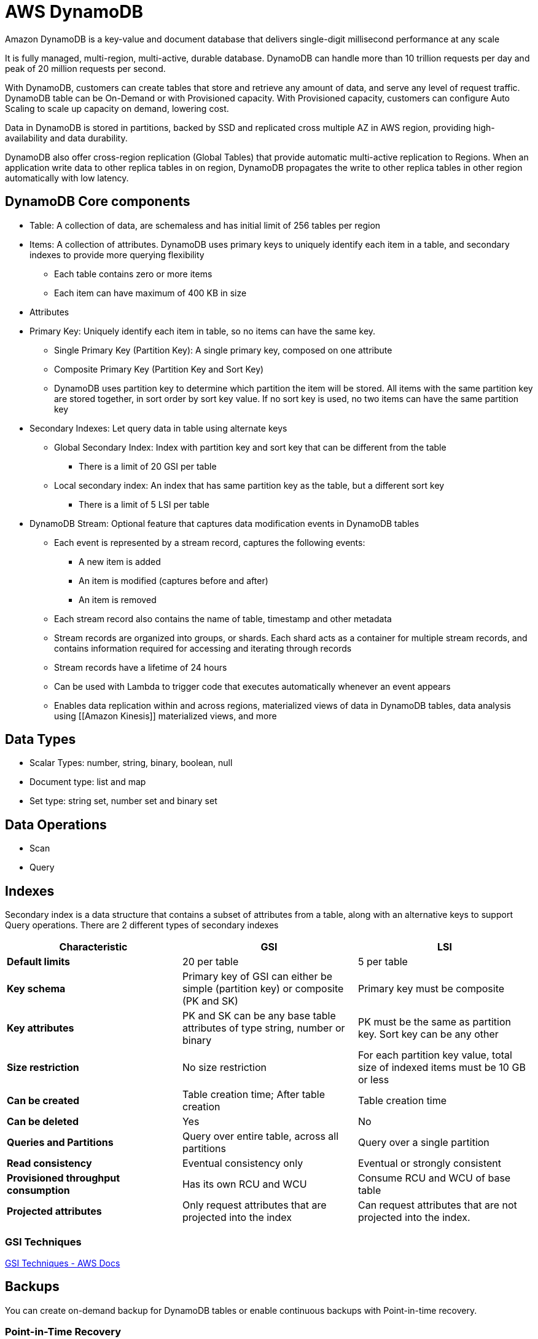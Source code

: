 = AWS DynamoDB

Amazon DynamoDB is a key-value and document database that delivers single-digit millisecond performance at any scale

It is fully managed, multi-region, multi-active, durable database.
DynamoDB can handle more than 10 trillion requests per day and peak of 20 million requests per second.

With DynamoDB, customers can create tables that store and retrieve any amount of data, and serve any level of request traffic.
DynamoDB table can be On-Demand or with Provisioned capacity.
With Provisioned capacity, customers can configure Auto Scaling to scale up capacity on demand, lowering cost.

Data in DynamoDB is stored in partitions, backed by SSD and replicated cross multiple AZ in AWS region, providing high-availability and data durability.

DynamoDB also offer cross-region replication (Global Tables) that provide automatic multi-active replication to Regions.
When an application write data to other replica tables in on region, DynamoDB propagates the write to other replica tables in other region automatically with low latency.

== DynamoDB Core components

* Table: A collection of data, are schemaless and has initial limit of 256 tables per region
* Items: A collection of attributes.
DynamoDB uses primary keys to uniquely identify each item in a table, and secondary indexes to provide more querying flexibility
** Each table contains zero or more items
** Each item can have maximum of 400 KB in size
* Attributes
* Primary Key: Uniquely identify each item in table, so no items can have the same key.
** Single Primary Key (Partition Key): A single primary key, composed on one attribute
** Composite Primary Key (Partition Key and Sort Key)
** DynamoDB uses partition key to determine which partition the item will be stored.
All items with the same partition key are stored together, in sort order by sort key value.
If no sort key is used, no two items can have the same partition key
* Secondary Indexes: Let query data in table using alternate keys
** Global Secondary Index: Index with partition key and sort key that can be different from the table
*** There is a limit of 20 GSI per table
** Local secondary index: An index that has same partition key as the table, but a different sort key
*** There is a limit of 5 LSI per table
* DynamoDB Stream: Optional feature that captures data modification events in DynamoDB tables
** Each event is represented by a stream record, captures the following events:
*** A new item is added
*** An item is modified (captures before and after)
*** An item is removed
** Each stream record also contains the name of table, timestamp and other metadata
** Stream records are organized into groups, or shards.
Each shard acts as a container for multiple stream records, and contains information required for accessing and iterating through records
** Stream records have a lifetime of 24 hours
** Can be used with Lambda to trigger code that executes automatically whenever an event appears
** Enables data replication within and across regions, materialized views of data in DynamoDB tables, data analysis using [[Amazon Kinesis]] materialized views, and more

== Data Types

* Scalar Types: number, string, binary, boolean, null
* Document type: list and map
* Set type: string set, number set and binary set

== Data Operations

* Scan
* Query

== Indexes

Secondary index is a data structure that contains a subset of attributes from a table, along with an alternative keys to support Query operations.
There are 2 different types of secondary indexes

[%header,cols="s,2*"]
|===
| Characteristic
| GSI
| LSI

| Default limits
| 20 per table
| 5 per table

| Key schema
| Primary key of GSI can either be simple (partition key) or composite (PK and SK)
| Primary key must be composite

| Key attributes
| PK and SK can be any base table attributes of type string, number or binary
| PK must be the same as partition key. Sort key can be any other

| Size restriction
| No size restriction
| For each partition key value, total size of indexed items must be 10 GB or less

| Can be created
| Table creation time; After table creation
| Table creation time

| Can be deleted
| Yes
| No

| Queries and Partitions
| Query over entire table, across all partitions
| Query over a single partition

| Read consistency
| Eventual consistency only
| Eventual or strongly consistent

| Provisioned throughput consumption
| Has its own RCU and WCU
| Consume RCU and WCU of base table

| Projected attributes
| Only request attributes that are projected into the index
| Can request attributes that are not projected into the index.
|===

=== GSI Techniques

https://docs.aws.amazon.com/amazondynamodb/latest/developerguide/bp-indexes.html[GSI Techniques - AWS Docs]

== Backups

You can create on-demand backup for DynamoDB tables or enable continuous backups with Point-in-time recovery.

=== Point-in-Time Recovery

PITR helps protect DynamoDB tables from accidental write or delete operations.
You can restore that table to any point in time during last 35 days.
DynamoDB maintains incremental backups of your table.

== Eventually consistent vs consistent read

When requesting a strongly consistent read, DynamoDB returns a response with most up-to-date data (always query the leader storage node).
A strongly consistent read might not be available if network delay or outage

DynamoDB does not support strongly consistent read across region

== Capacity Mode

There are 2 different read/write capacity modes:

* On-demand
** Flexible billing option capable of serving thousands of requests per second without capacity planning.
Offers pay*per-request pricing for read and write operation
** DynamoDB instantly accommodates workloads as they ramp up or down to any previously reached traffic level.
If a workload traffic level hits a new peak, DynamoDB adapts rapidly to accommodate the workload.
*** DynamoDB doubles capacity when reaching new peak.
This doubling of capacity typically happens within 30 minutes, so throttling can happen if scaling too fast.
*** DynamoDB don't scale down when reach a new peak, so there are a lot of over-provision and under-utilization.
This is reflected in its cost
** Use cases:
*** New table with unknown workloads
*** Unpredictable traffic
*** Prefers ease of paying for only what you use
** Read request units:
*** 1 **strongly-consistent** read request, for an item up to **4 *KB** in size
*** 2 **eventually-consistent** read request, for an item up to **4 KB** in size
*** 1/2 **transactional** read request, for an item up to **4 KB** in size
** Write request unit: 1 write for an item up to 1 KB in size
* Provisioned
** Specify number of reads and writes per second that you require for application.
** Can use autoscaling to adjust table provisioned capacity automatically in response to traffic changes
** Use cases:
*** Predictable traffic
*** Traffic is consistent or ramps up gradually
*** Can forecast capacity requirements to control costs
** Read capacity unit:
*** 1 **strongly-consistent** read request, for an item up to **4 KB** in size, **per second**
*** 2 **eventually-consistent** read request, for an item up to **4 KB** in size, **per second**
*** 1/2 **transactional** read request, for an item up to **4 KB** in size, **per second**
** Write capacity unit 1 write for an item up to **1 KB** in size, **per second**
** Reserved capacity: one-time upfront fee and commit to a minimum provisioned usage level over a period of time

== DynamoDB Stream

Use cases:

* Perform actions based on changes to items at the point in time when changes occur, such as aggregation, messaging or notification

[%header,cols="s,2*"]
|===
| Properties
| Kinesis Data Streams for DynamoDB
| DynamoDB Streams

| Data retention
| Up to 1 year
| 24 hours

| Kinesis Client Library support
| 1.x and 2.x
| 1.x

| Number of consumers
| 5 simultaneous consumers per shard, 20 with enhanced fan-out
| 2 simultaneous consumers per shard

| Throughput quota
| Unlimited
| Quotas by DynamoDB table

| Record delivery
| Pull model with GetRecords
| Pull model over HTTP using GetRecords

| Ordering of record
| Timestamp can be used to identity actual order
| Stream records appear in same sequence as the actual modification

| Duplicate record
| Occasionally
| No

| Stream processing options
| xref:aws_lambda.adoc[], Kinesis Data Analytics, Kinesis Data Firehose, [[AWS Glue]] Streaming ETL
| xref:aws_lambda.adoc[], DynamoDB Stream Kinesis Adapter
|===

== Global table

DynamoDB Global table provide a fully managed solution for deploying a multi-region, multi-active database, without having to build and maintain your own replication solution.

=== Concepts

* Global table: Collection of one or more replica tables, all owned *by a single AWS account
* Replica table: Single DynamoDB Table that functions as a part of a *global table.
** Each replica stores the same set of data items.
** Any given global table can only have one replica table per AWS *region
* Consistency: All newly written item usually propagates to all *replica tables within a second.
** If application uses eventually consistent reads, it works without modification
** If application requires strongly consistent reads, it must perform all of its strongly consistent reads and writes in the same region.
** DynamoDB uses last-writer-wins reconciliation between concurrent updates
* Requires DynamoDB Stream for replication.
* Must ensure that tables have enough capacity for replication.

== DynamoDB Accelerator (DAX)

DynamoDB response times can be measured in single-digit milliseconds.
DynamoDB Accelerator delivers response time that is in the microseconds.

DAX is DynamoDB-compatible caching service that reduce response times of eventually consistent read workloads.

DAX is API-compatible with DynamoDB

Provide increased throughput and operational cost saving by reducing the need to overprovision for read-heavy or bursty workload.

Use cases:

* Fastest possible response time for read
* Read a small number of items more frequently than others (hot partition)
* Read intensive but also cost-sensitive
* Requires repeated reads against a large set of data.

Not ideal for:

* Applications that require strongly consistent reads
* Applications that do not require microsecond response time for reads
* Applications that are write-intensive
* Applications that are already using a different caching solution

== Resources

https://www.alexdebrie.com/posts/dynamodb-no-bad-queries/[SQL,NoSQL,and Scale: How DynamoDB scales where relational databases don't]

https://www.youtube.com/watch?v=HaEPXoXVf2k[AWS re:Invent 2018: Amazon DynamoDB Deep Dive: Advanced Design Patterns for DynamoDB (DAT401)]

https://www.youtube.com/watch?v=yvBR71D0nAQ[AWS re:Invent 2018: Amazon DynamoDB Under the Hood: How We Built a Hyper-Scale Database (DAT321)]
